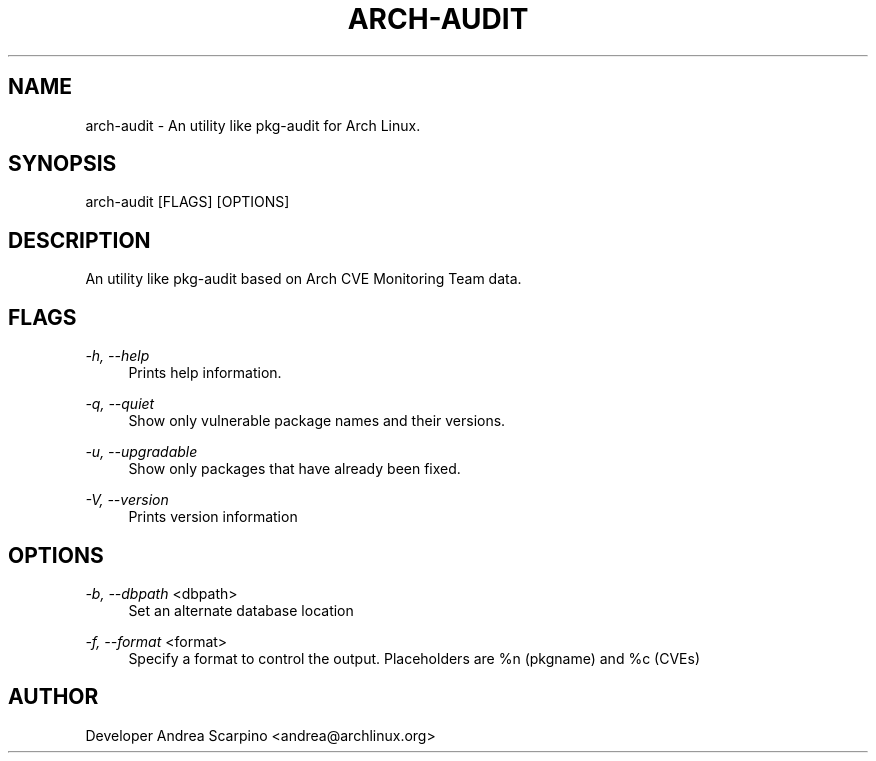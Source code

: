 
.TH "ARCH-AUDIT" "1" "11/13/2016" "1.5" "arch-audit Manual"
.SH "NAME"
arch\-audit \- An utility like pkg-audit for Arch Linux.
.SH "SYNOPSIS"
arch-audit [FLAGS] [OPTIONS]
.SH "DESCRIPTION"
An utility like pkg-audit based on Arch CVE Monitoring Team data.
.SH "FLAGS"
.PP 
\fI-h, --help\fR 
.RS 4
Prints help information.
.RE
.PP 
\fI-q, --quiet\fR 
.RS 4
Show only vulnerable package names and their versions.
.RE
.PP 
\fI-u, --upgradable\fR 
.RS 4
Show only packages that have already been fixed.
.RE
.PP 
\fI-V, --version\fR 
.RS 4
Prints version information
.RE
.SH "OPTIONS"
.PP
\fI-b, --dbpath\fR <dbpath>
.RS 4
Set an alternate database location
.RE
.PP
\fI-f, --format\fR <format>
.RS 4
Specify a format to control the output. Placeholders are %n (pkgname)
and %c (CVEs)
.SH "AUTHOR"
Developer Andrea Scarpino <andrea@archlinux.org>
